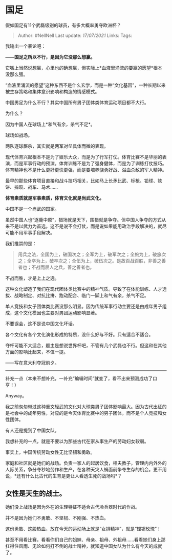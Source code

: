 * 国足
  :PROPERTIES:
  :CUSTOM_ID: 国足
  :END:

假如国足有11个武磊级别的球员，有多大概率勇夺欧洲杯？

#+BEGIN_QUOTE
  Author: #NellNell Last update: /17/07/2021/ Links: Tags:
#+END_QUOTE

我输出一个暴论吧：

*------国足之所以不行，是因为它没那么想赢。*

它嘴上当然说想赢，心里也的确想赢，但实际上*血液里涌流的要赢的愿望*根本没那么强。

“血液里涌流的愿望”这种东西不是什么玄学，而是一种“文化基因”，一种长期以来被生存策略和集体意识影响和构造的情感模式。

中国男足为什么不行？其实中国所有男子团体类体育运动项目都不大行。

为什么？

因为中国人在球场上*和气有余，杀气不足*。

球场如战场。

两队逐球厮杀，其实就是两军对垒具体而微的表现。

现代体育兴起根本不是为了娱乐大众，而是为了行军打仗。体育比赛不是华丽的表演，而是军事行动的预演。体育训练不是为了强身健体，而是为了训练打仗技巧。体育精神也不是什么更好更快更强，而是要培养骁勇好战、浴血杀敌的军人精神。

最早的那些体育项目直接和战斗技巧相关，比如马上长矛比武、标枪、铅球、铁饼、摔跤、战车、马术......

*体育素质就是军事素质，体育文化就是尚武文化。*

中国不是一个尚武的国家。

虽然中国人也“逐鹿中原”，猎场就是天下，围猎就是争夺。但中国人争夺的方式从来不是以武力为首选。这不是说不会打仗，而是说如果能用政治手段解决的，就尽可能不用军事手段解决。

我们推崇的是：

#+BEGIN_QUOTE
  用兵之法，全国为上，破国次之；全军为上，破军次之；全旅为上，破旅次之；全卒为上，破卒次之；全伍为上，破伍次之。是故百战百胜，非善之善者也；不战而屈人之兵，善之善者也。
#+END_QUOTE

不战而胜，才是上上之选。

这种文化塑造了我们在现代团体类比赛中的精神气质。导致了在体能训练、人才选拔、战略制定、对抗比拼、跑动配合、临门一脚上和气有余，杀气不足。

单人竞技和女子团体类比赛没那么明显。因为传统军事行动主要还是由成年男子组成，这个文化模因也主要对男团运动影响显著。

不要误会，这不是说中国文化坏话。

各个文化有各个文化演化形成的特质，没什么好与不好。只有适合不适合。

夺杯可能不大适合，题主是想说世界杯吧，不管有几个武磊也不行。但这和在其他方面的影响比起来，不值一提。

------写在意大利夺冠前夕。

--------------

补充一点（本来不想补充，一补充“编辑时间”就变了，看不出来预测成功了口亨！）

Anyway。

我之前匆匆带过这种重文轻武的文化对大球类男子团体影响最大。因为古代出征的是社会中的成年男性，对应的是今天体育比赛中的男子团体，而不是个人竞技和女性团体。

有人还是提到了中国女队。

我想补充的一点，就是不要以为那些古代在家从事生产的劳动妇女软弱。

事实上，中国传统劳动女性无比坚韧和勇敢。

家庭和社区就是她们的战场。负责一家人的起居饮食，相夫教子，管理内内外外的人际关系，争分夺秒地劳作和生产，在各种天灾人祸面前争夺生存的机会。更不用说，*还有什么比古代的生育是更让人看透生死的战场吗*？

** *女性是天生的战士。*
   :PROPERTIES:
   :CUSTOM_ID: 女性是天生的战士
   :END:

她们没上战场是因为外在的生理特征不适合古代冷兵器时代的作战。

并不是因为她们不勇敢、不坚韧、不刚强、不热血。

这份勇敢、这股热血，放在今天的运动场上就是“女排精神”，就是“铿锵玫瑰”！

甚至不用看比赛，看看你们自己的姐妹、母亲、祖母、外祖母......看看她们身上那扛得住风雨、无论如何打不倒的战士精神，就知道中国女队为什么有今天的成就了。

